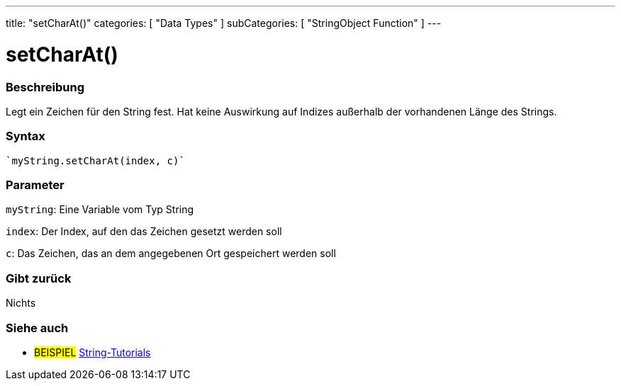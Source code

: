 ---
title: "setCharAt()"
categories: [ "Data Types" ]
subCategories: [ "StringObject Function" ]
---





= setCharAt()


// OVERVIEW SECTION STARTS
[#overview]
--

[float]
=== Beschreibung
Legt ein Zeichen für den String fest. Hat keine Auswirkung auf Indizes außerhalb der vorhandenen Länge des Strings.

[%hardbreaks]


[float]
=== Syntax
[source,arduino]
----
`myString.setCharAt(index, c)`
----

[float]
=== Parameter
`myString`: Eine Variable vom Typ String

`index`: Der Index, auf den das Zeichen gesetzt werden soll

`c`: Das Zeichen, das an dem angegebenen Ort gespeichert werden soll


[float]
=== Gibt zurück
Nichts

--
// OVERVIEW SECTION ENDS



// HOW TO USE SECTION ENDS


// SEE ALSO SECTION
[#see_also]
--

[float]
=== Siehe auch

[role="example"]
* #BEISPIEL# https://www.arduino.cc/en/Tutorial/BuiltInExamples#strings[String-Tutorials^]
--
// SEE ALSO SECTION ENDS
